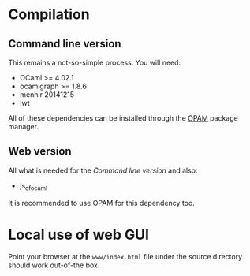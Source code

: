 * Compilation

** Command line version
This remains a not-so-simple process. You will need:
- OCaml >= 4.02.1
- ocamlgraph >= 1.8.6
- menhir 20141215
- lwt

All of these dependencies can be installed through the [[https://opam.ocaml.org/][OPAM]]
package manager.

** Web version

All what is needed for the [[*Command%20line%20version][Command line version]] and also:

- js_of_ocaml

It is recommended to use OPAM for this dependency too.

* Local use of web GUI

Point your browser at the ~www/index.html~ file under the source directory
should work out-of-the box.
